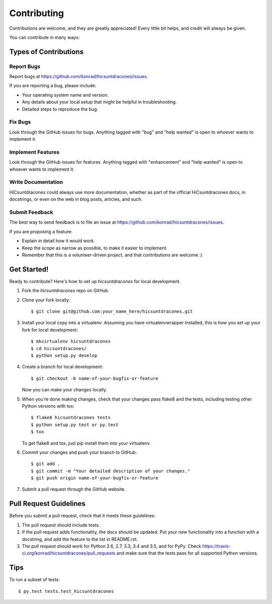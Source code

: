 .. highlight:: shell

============
Contributing
============

Contributions are welcome, and they are greatly appreciated! Every
little bit helps, and credit will always be given.

You can contribute in many ways:

Types of Contributions
----------------------

Report Bugs
~~~~~~~~~~~

Report bugs at https://github.com/konrad/hicsuntdracones/issues.

If you are reporting a bug, please include:

* Your operating system name and version.
* Any details about your local setup that might be helpful in troubleshooting.
* Detailed steps to reproduce the bug.

Fix Bugs
~~~~~~~~

Look through the GitHub issues for bugs. Anything tagged with "bug"
and "help wanted" is open to whoever wants to implement it.

Implement Features
~~~~~~~~~~~~~~~~~~

Look through the GitHub issues for features. Anything tagged with "enhancement"
and "help wanted" is open to whoever wants to implement it.

Write Documentation
~~~~~~~~~~~~~~~~~~~

HiCsuntdracones could always use more documentation, whether as part of the
official HiCsuntdracones docs, in docstrings, or even on the web in blog posts,
articles, and such.

Submit Feedback
~~~~~~~~~~~~~~~

The best way to send feedback is to file an issue at https://github.com/konrad/hicsuntdracones/issues.

If you are proposing a feature:

* Explain in detail how it would work.
* Keep the scope as narrow as possible, to make it easier to implement.
* Remember that this is a volunteer-driven project, and that contributions
  are welcome :)

Get Started!
------------

Ready to contribute? Here's how to set up `hicsuntdracones` for local development.

1. Fork the `hicsuntdracones` repo on GitHub.
2. Clone your fork locally::

    $ git clone git@github.com:your_name_here/hicsuntdracones.git

3. Install your local copy into a virtualenv. Assuming you have virtualenvwrapper installed, this is how you set up your fork for local development::

    $ mkvirtualenv hicsuntdracones
    $ cd hicsuntdracones/
    $ python setup.py develop

4. Create a branch for local development::

    $ git checkout -b name-of-your-bugfix-or-feature

   Now you can make your changes locally.

5. When you're done making changes, check that your changes pass flake8 and the tests, including testing other Python versions with tox::

    $ flake8 hicsuntdracones tests
    $ python setup.py test or py.test
    $ tox

   To get flake8 and tox, just pip install them into your virtualenv.

6. Commit your changes and push your branch to GitHub::

    $ git add .
    $ git commit -m "Your detailed description of your changes."
    $ git push origin name-of-your-bugfix-or-feature

7. Submit a pull request through the GitHub website.

Pull Request Guidelines
-----------------------

Before you submit a pull request, check that it meets these guidelines:

1. The pull request should include tests.
2. If the pull request adds functionality, the docs should be updated. Put
   your new functionality into a function with a docstring, and add the
   feature to the list in README.rst.
3. The pull request should work for Python 2.6, 2.7, 3.3, 3.4 and 3.5, and for PyPy. Check
   https://travis-ci.org/konrad/hicsuntdracones/pull_requests
   and make sure that the tests pass for all supported Python versions.

Tips
----

To run a subset of tests::

$ py.test tests.test_hicsuntdracones

